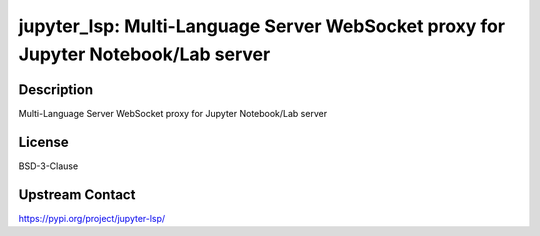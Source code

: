jupyter_lsp: Multi-Language Server WebSocket proxy for Jupyter Notebook/Lab server
==================================================================================

Description
-----------

Multi-Language Server WebSocket proxy for Jupyter Notebook/Lab server

License
-------

BSD-3-Clause

Upstream Contact
----------------

https://pypi.org/project/jupyter-lsp/

